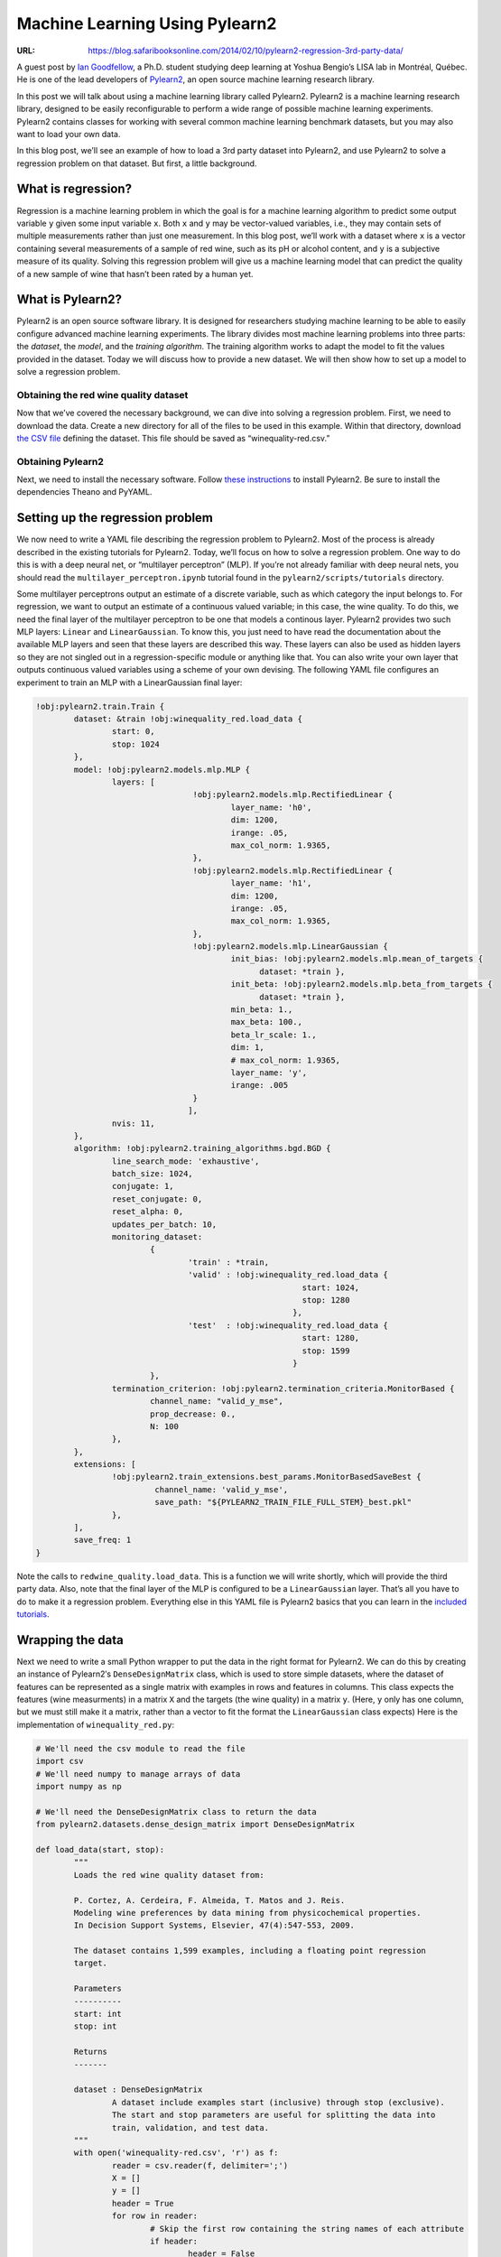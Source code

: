 

===============================
Machine Learning Using Pylearn2
===============================

:URL: https://blog.safaribooksonline.com/2014/02/10/pylearn2-regression-3rd-party-data/

|code-01|

A guest post by `Ian Goodfellow
<http://www-etud.iro.umontreal.ca/~goodfeli/>`__, a Ph.D. student studying deep
learning at Yoshua Bengio’s LISA lab in Montréal, Québec. He is one of the lead
developers of `Pylearn2 <http://deeplearning.net/software/pylearn2/>`__, an open
source machine learning research library.

In this post we will talk about using a machine learning library called
Pylearn2. Pylearn2 is a machine learning research library, designed to
be easily reconfigurable to perform a wide range of possible machine
learning experiments. Pylearn2 contains classes for working with several
common machine learning benchmark datasets, but you may also want to
load your own data.

In this blog post, we’ll see an example of how to load a 3rd party
dataset into Pylearn2, and use Pylearn2 to solve a regression problem on
that dataset. But first, a little background.

What is regression?
-------------------

Regression is a machine learning problem in which the goal is for a
machine learning algorithm to predict some output variable ``y`` given
some input variable ``x``. Both ``x`` and ``y`` may be vector-valued
variables, i.e., they may contain sets of multiple measurements rather
than just one measurement. In this blog post, we’ll work with a dataset
where ``x`` is a vector containing several measurements of a sample of
red wine, such as its pH or alcohol content, and ``y`` is a subjective
measure of its quality. Solving this regression problem will give us a
machine learning model that can predict the quality of a new sample of
wine that hasn’t been rated by a human yet.

What is Pylearn2?
-----------------

Pylearn2 is an open source software library. It is designed for
researchers studying machine learning to be able to easily configure
advanced machine learning experiments. The library divides most machine
learning problems into three parts: the *dataset*, the *model*, and the
*training algorithm*. The training algorithm works to adapt the model to
fit the values provided in the dataset. Today we will discuss how to
provide a new dataset. We will then show how to set up a model to solve
a regression problem.

Obtaining the red wine quality dataset
~~~~~~~~~~~~~~~~~~~~~~~~~~~~~~~~~~~~~~

Now that we’ve covered the necessary background, we can dive into
solving a regression problem. First, we need to download the data.
Create a new directory for all of the files to be used in this example.
Within that directory, download `the CSV
file <http://archive.ics.uci.edu/ml/machine-learning-databases/wine-quality/winequality-red.csv>`__
defining the dataset. This file should be saved as
“winequality-red.csv.”

Obtaining Pylearn2
~~~~~~~~~~~~~~~~~~

Next, we need to install the necessary software. Follow `these
instructions <http://deeplearning.net/software/pylearn2/#download-and-installation>`__
to install Pylearn2. Be sure to install the dependencies Theano and
PyYAML.

Setting up the regression problem
---------------------------------

We now need to write a YAML file describing the regression problem to
Pylearn2. Most of the process is already described in the existing
tutorials for Pylearn2. Today, we’ll focus on how to solve a regression
problem. One way to do this is with a deep neural net, or “multilayer
perceptron” (MLP). If you’re not already familiar with deep neural nets,
you should read the ``multilayer_perceptron.ipynb`` tutorial found in
the ``pylearn2/scripts/tutorials`` directory.

Some multilayer perceptrons output an estimate of a discrete variable,
such as which category the input belongs to. For regression, we want to
output an estimate of a continuous valued variable; in this case, the
wine quality. To do this, we need the final layer of the multilayer
perceptron to be one that models a continous layer. Pylearn2 provides
two such MLP layers: ``Linear`` and ``LinearGaussian``. To know this,
you just need to have read the documentation about the available MLP
layers and seen that these layers are described this way. These layers
can also be used as hidden layers so they are not singled out in a
regression-specific module or anything like that. You can also write
your own layer that outputs continuous valued variables using a scheme
of your own devising. The following YAML file configures an experiment
to train an MLP with a LinearGaussian final layer:

.. code-block:: yaml

  !obj:pylearn2.train.Train {
	  dataset: &train !obj:winequality_red.load_data {
		  start: 0,
		  stop: 1024
	  },
	  model: !obj:pylearn2.models.mlp.MLP {
		  layers: [
				   !obj:pylearn2.models.mlp.RectifiedLinear {
					   layer_name: 'h0',
					   dim: 1200,
					   irange: .05,
					   max_col_norm: 1.9365,
				   },
				   !obj:pylearn2.models.mlp.RectifiedLinear {
					   layer_name: 'h1',
					   dim: 1200,
					   irange: .05,
					   max_col_norm: 1.9365,
				   },
				   !obj:pylearn2.models.mlp.LinearGaussian {
					   init_bias: !obj:pylearn2.models.mlp.mean_of_targets { 
						 dataset: *train },
					   init_beta: !obj:pylearn2.models.mlp.beta_from_targets { 
						 dataset: *train },
					   min_beta: 1.,
					   max_beta: 100.,
					   beta_lr_scale: 1.,
					   dim: 1,
					   # max_col_norm: 1.9365,
					   layer_name: 'y',
					   irange: .005
				   }
				  ],
		  nvis: 11,
	  },
	  algorithm: !obj:pylearn2.training_algorithms.bgd.BGD {
		  line_search_mode: 'exhaustive',
		  batch_size: 1024,
		  conjugate: 1,
		  reset_conjugate: 0,
		  reset_alpha: 0,
		  updates_per_batch: 10,
		  monitoring_dataset:
			  {
				  'train' : *train,
				  'valid' : !obj:winequality_red.load_data {
							  start: 1024,
							  stop: 1280
							},
				  'test'  : !obj:winequality_red.load_data {
							  start: 1280,
							  stop: 1599
							}
			  },
		  termination_criterion: !obj:pylearn2.termination_criteria.MonitorBased {
			  channel_name: "valid_y_mse",
			  prop_decrease: 0.,
			  N: 100
		  },
	  },
	  extensions: [
		  !obj:pylearn2.train_extensions.best_params.MonitorBasedSaveBest {
			   channel_name: 'valid_y_mse',
			   save_path: "${PYLEARN2_TRAIN_FILE_FULL_STEM}_best.pkl"
		  },
	  ],
	  save_freq: 1
  }


Note the calls to ``redwine_quality.load_data``. This is a function we
will write shortly, which will provide the third party data. Also, note
that the final layer of the MLP is configured to be a ``LinearGaussian``
layer. That’s all you have to do to make it a regression problem.
Everything else in this YAML file is Pylearn2 basics that you can learn
in the `included tutorials <http://deeplearning.net/software/pylearn2/>`__.

Wrapping the data
-----------------

Next we need to write a small Python wrapper to put the data in the
right format for Pylearn2. We can do this by creating an instance of
Pylearn2′s ``DenseDesignMatrix`` class, which is used to store simple
datasets, where the dataset of features can be represented as a single
matrix with examples in rows and features in columns. This class expects
the features (wine measurments) in a matrix ``X`` and the targets (the
wine quality) in a matrix ``y``. (Here, ``y`` only has one column, but
we must still make it a matrix, rather than a vector to fit the format
the ``LinearGaussian`` class expects) Here is the implementation of
``winequality_red.py``:

.. code-block:: python

  # We'll need the csv module to read the file
  import csv
  # We'll need numpy to manage arrays of data
  import numpy as np

  # We'll need the DenseDesignMatrix class to return the data
  from pylearn2.datasets.dense_design_matrix import DenseDesignMatrix

  def load_data(start, stop):
	  """
	  Loads the red wine quality dataset from:

	  P. Cortez, A. Cerdeira, F. Almeida, T. Matos and J. Reis.
	  Modeling wine preferences by data mining from physicochemical properties.
	  In Decision Support Systems, Elsevier, 47(4):547-553, 2009.

	  The dataset contains 1,599 examples, including a floating point regression
	  target.

	  Parameters
	  ----------
	  start: int
	  stop: int

	  Returns
	  -------

	  dataset : DenseDesignMatrix
		  A dataset include examples start (inclusive) through stop (exclusive).
		  The start and stop parameters are useful for splitting the data into
		  train, validation, and test data.
	  """
	  with open('winequality-red.csv', 'r') as f:
		  reader = csv.reader(f, delimiter=';')
		  X = []
		  y = []
		  header = True
		  for row in reader:
			  # Skip the first row containing the string names of each attribute
			  if header:
				  header = False
				  continue
			  # Convert the row into numbers
			  row = [float(elem) for elem in row]
			  X.append(row[:-1])
			  y.append(row[-1])
	  X = np.asarray(X)
	  y = np.asarray(y)
	  y = y.reshape(y.shape[0], 1)

	  X = X[start:stop, :]
	  y = y[start:stop, :]

	  return DenseDesignMatrix(X=X, y=y)


Conclusion
----------

It’s now possible to run the regression problem. You can observe the
mean squared error on the validation set as the “\ ``valid_y_mse``\ ”
monitoring channel. You should be able to obtain an MSE of less than 0.5
on the test set and less than 0.4 on the training set.

Look below for some great Machine Learning resources from Safari Books Online.

Not a subscriber? Sign up for a `free trial <https://ssl.safaribooksonline.com/trial?iid=2012-10-01-freetrial-SBOBlog&promocode=blog1999_1307>`__.

Safari Books Online has the content you need
--------------------------------------------

+------------+---------------------------------------------------------------------------------------------------------------------------------------------------------------------------------------------------------------------------------------------------------------------------------------------------------------------------------------------------------------------------------------------------------------------------------------------------------------------------------------------------------------------------------------------+
| |image4|   | `Machine Learning in Action <http://my.safaribooksonline.com/9781617290183?iid=2014-02-blog-pylearn2-book-9781617290183-SBOBlog&promocode=blog1999_1308>`__ is a unique book that blends the foundational theories of machine learning with the practical realities of building tools for everyday data analysis. You’ll use the flexible Python programming language to build programs that implement algorithms for data classification, forecasting, recommendations, and higher-level features like summarization and simplification.   |
+------------+---------------------------------------------------------------------------------------------------------------------------------------------------------------------------------------------------------------------------------------------------------------------------------------------------------------------------------------------------------------------------------------------------------------------------------------------------------------------------------------------------------------------------------------------+
| |image5|   | `Machine Learning for Hackers <http://my.safaribooksonline.com/9781449330514?iid=2014-02-blog-pylearn2-book-9781449330514-SBOBlog&promocode=blog1999_1308>`__ will get you started with machine learning—a toolkit of algorithms that enables computers to train themselves to automate useful tasks. Authors Drew Conway and John Myles White help you understand machine learning and statistics tools through a series of hands-on case studies, instead of a traditional math-heavy presentation.                                       |
+------------+---------------------------------------------------------------------------------------------------------------------------------------------------------------------------------------------------------------------------------------------------------------------------------------------------------------------------------------------------------------------------------------------------------------------------------------------------------------------------------------------------------------------------------------------+
| |image6|   | `Building Machine Learning Systems with Python <http://my.safaribooksonline.com/9781782161400?iid=2014-02-blog-pylearn2-book-9781782161400-SBOBlog&promocode=blog1999_1308>`__ shows you exactly how to find patterns through raw data. The book starts by brushing up on your Python ML knowledge and introducing libraries, and then moves on to more serious projects on datasets, Modelling, Recommendations, improving recommendations through examples and sailing through sound and image processing in detail.                      |
+------------+---------------------------------------------------------------------------------------------------------------------------------------------------------------------------------------------------------------------------------------------------------------------------------------------------------------------------------------------------------------------------------------------------------------------------------------------------------------------------------------------------------------------------------------------+

.. |code-01| image:: ml-pylearn2-images/code-01.jpeg
.. |image4| image:: ml-pylearn2-images/image1.jpeg
   :target: http://my.safaribooksonline.com/9781617290183?iid=2014-02-blog-pylearn2-book-9781617290183-SBOBlog&promocode=blog1999_1308
.. |image5| image:: ml-pylearn2-images/image2.jpeg
   :target: http://my.safaribooksonline.com/9781449330514?iid=2014-02-blog-pylearn2-book-9781449330514-SBOBlog&promocode=blog1999_1308
.. |image6| image:: ml-pylearn2-images/image3.jpeg
   :target: http://my.safaribooksonline.com/9781782161400?iid=2014-02-blog-pylearn2-book-9781782161400-SBOBlog&promocode=blog1999_1308
